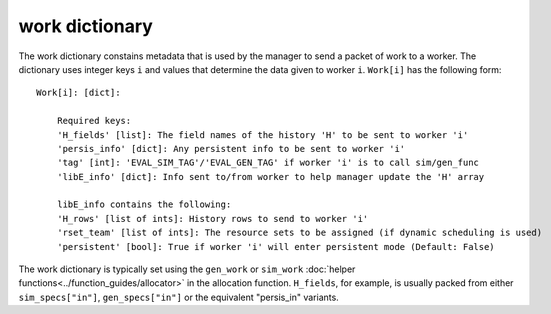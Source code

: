 .. _datastruct-work-dict:

work dictionary
===============

The work dictionary constains metadata that is used by the manager to send a packet
of work to a worker. The dictionary uses integer keys ``i`` and values that determine
the data given to worker ``i``. ``Work[i]`` has the following form::

    Work[i]: [dict]:

        Required keys:
        'H_fields' [list]: The field names of the history 'H' to be sent to worker 'i'
        'persis_info' [dict]: Any persistent info to be sent to worker 'i'
        'tag' [int]: 'EVAL_SIM_TAG'/'EVAL_GEN_TAG' if worker 'i' is to call sim/gen_func
        'libE_info' [dict]: Info sent to/from worker to help manager update the 'H' array

        libE_info contains the following:
        'H_rows' [list of ints]: History rows to send to worker 'i'
        'rset_team' [list of ints]: The resource sets to be assigned (if dynamic scheduling is used)
        'persistent' [bool]: True if worker 'i' will enter persistent mode (Default: False)

The work dictionary is typically set using the ``gen_work`` or ``sim_work``
:doc:`helper functions<../function_guides/allocator>` in the allocation function.
``H_fields``, for example, is usually packed from either ``sim_specs["in"]``, ``gen_specs["in"]``
or the equivalent "persis_in" variants.

.. seealso::
  For allocation functions giving work dictionaries using persistent workers,
  see `start_only_persistent.py`_ or `start_persistent_local_opt_gens.py`_.
  For a use case where the allocation and generator functions combine to do
  simulation evaluations with different resources, see
  `test_uniform_sampling_with_variable_resources.py`_.

.. _start_only_persistent.py: https://github.com/Libensemble/libensemble/blob/develop/libensemble/alloc_funcs/start_only_persistent.py
.. _start_persistent_local_opt_gens.py: https://github.com/Libensemble/libensemble/blob/develop/libensemble/alloc_funcs/start_persistent_local_opt_gens.py
.. _test_uniform_sampling_with_variable_resources.py: https://github.com/Libensemble/libensemble/blob/develop/libensemble/tests/regression_tests/test_uniform_sampling_with_variable_resources.py
